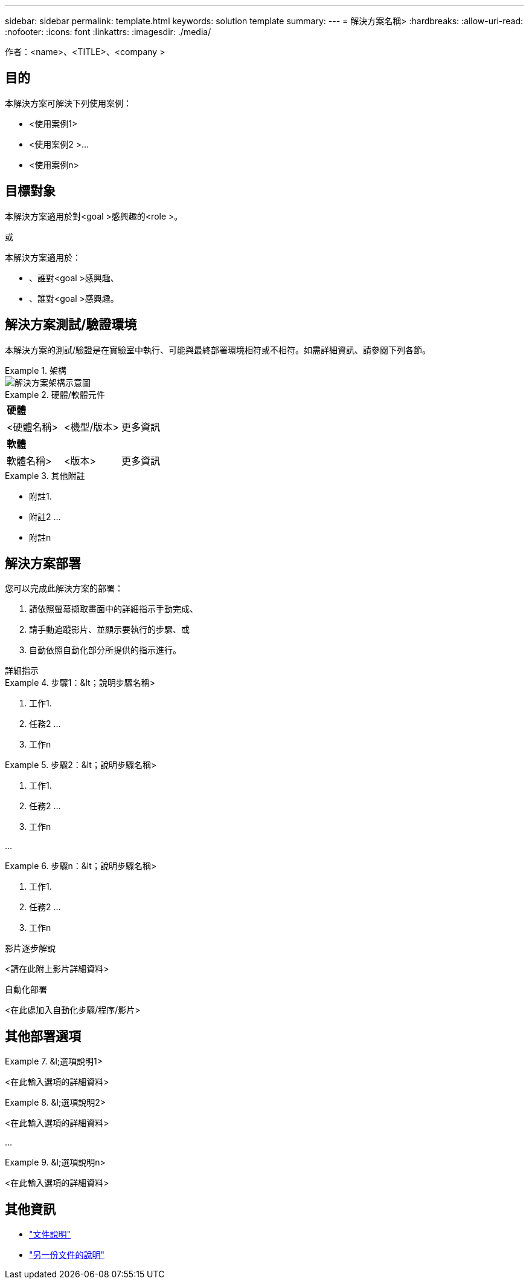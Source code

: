 ---
sidebar: sidebar 
permalink: template.html 
keywords: solution template 
summary:  
---
= 解決方案名稱>
:hardbreaks:
:allow-uri-read: 
:nofooter: 
:icons: font
:linkattrs: 
:imagesdir: ./media/


[role="lead"]
作者：<name>、<TITLE>、<company >



== 目的

本解決方案可解決下列使用案例：

* <使用案例1>
* <使用案例2 >...
* <使用案例n>




== 目標對象

本解決方案適用於對<goal >感興趣的<role >。

或

本解決方案適用於：

* 、誰對<goal >感興趣、
* 、誰對<goal >感興趣。




== 解決方案測試/驗證環境

本解決方案的測試/驗證是在實驗室中執行、可能與最終部署環境相符或不相符。如需詳細資訊、請參閱下列各節。

.架構
====
image::image-name.jpg[解決方案架構示意圖]

====
.硬體/軟體元件
====
|===


3+| *硬體* 


| <硬體名稱> | <機型/版本> | 更多資訊 


3+| *軟體* 


| 軟體名稱> | <版本> | 更多資訊 
|===
====
.其他附註
====
* 附註1.
* 附註2 ...
* 附註n


====


== 解決方案部署

您可以完成此解決方案的部署：

. 請依照螢幕擷取畫面中的詳細指示手動完成、
. 請手動追蹤影片、並顯示要執行的步驟、或
. 自動依照自動化部分所提供的指示進行。


[role="tabbed-block"]
====
.詳細指示
--
.步驟1：&lt；說明步驟名稱>
=====
. 工作1.
. 任務2 ...
. 工作n


=====
.步驟2：&lt；說明步驟名稱>
=====
. 工作1.
. 任務2 ...
. 工作n


=====
...

.步驟n：&lt；說明步驟名稱>
=====
. 工作1.
. 任務2 ...
. 工作n


=====
--
.影片逐步解說
--
<請在此附上影片詳細資料>

--
.自動化部署
--
<在此處加入自動化步驟/程序/影片>

--
====


== 其他部署選項

.&l;選項說明1>
====
<在此輸入選項的詳細資料>

====
.&l;選項說明2>
====
<在此輸入選項的詳細資料>

====
...

.&l;選項說明n>
====
<在此輸入選項的詳細資料>

====


== 其他資訊

* link:somewhere.html["文件說明"]
* link:somewhere-else.html["另一份文件的說明"]

